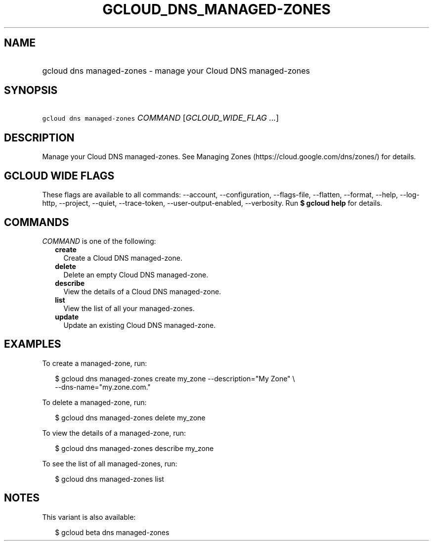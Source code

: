 
.TH "GCLOUD_DNS_MANAGED\-ZONES" 1



.SH "NAME"
.HP
gcloud dns managed\-zones \- manage your Cloud DNS managed\-zones



.SH "SYNOPSIS"
.HP
\f5gcloud dns managed\-zones\fR \fICOMMAND\fR [\fIGCLOUD_WIDE_FLAG\ ...\fR]



.SH "DESCRIPTION"

Manage your Cloud DNS managed\-zones. See Managing Zones
(https://cloud.google.com/dns/zones/) for details.



.SH "GCLOUD WIDE FLAGS"

These flags are available to all commands: \-\-account, \-\-configuration,
\-\-flags\-file, \-\-flatten, \-\-format, \-\-help, \-\-log\-http, \-\-project,
\-\-quiet, \-\-trace\-token, \-\-user\-output\-enabled, \-\-verbosity. Run \fB$
gcloud help\fR for details.



.SH "COMMANDS"

\f5\fICOMMAND\fR\fR is one of the following:

.RS 2m
.TP 2m
\fBcreate\fR
Create a Cloud DNS managed\-zone.

.TP 2m
\fBdelete\fR
Delete an empty Cloud DNS managed\-zone.

.TP 2m
\fBdescribe\fR
View the details of a Cloud DNS managed\-zone.

.TP 2m
\fBlist\fR
View the list of all your managed\-zones.

.TP 2m
\fBupdate\fR
Update an existing Cloud DNS managed\-zone.


.RE
.sp

.SH "EXAMPLES"

To create a managed\-zone, run:

.RS 2m
$ gcloud dns managed\-zones create my_zone \-\-description="My Zone" \e
    \-\-dns\-name="my.zone.com."
.RE

To delete a managed\-zone, run:

.RS 2m
$ gcloud dns managed\-zones delete my_zone
.RE

To view the details of a managed\-zone, run:

.RS 2m
$ gcloud dns managed\-zones describe my_zone
.RE

To see the list of all managed\-zones, run:

.RS 2m
$ gcloud dns managed\-zones list
.RE



.SH "NOTES"

This variant is also available:

.RS 2m
$ gcloud beta dns managed\-zones
.RE

